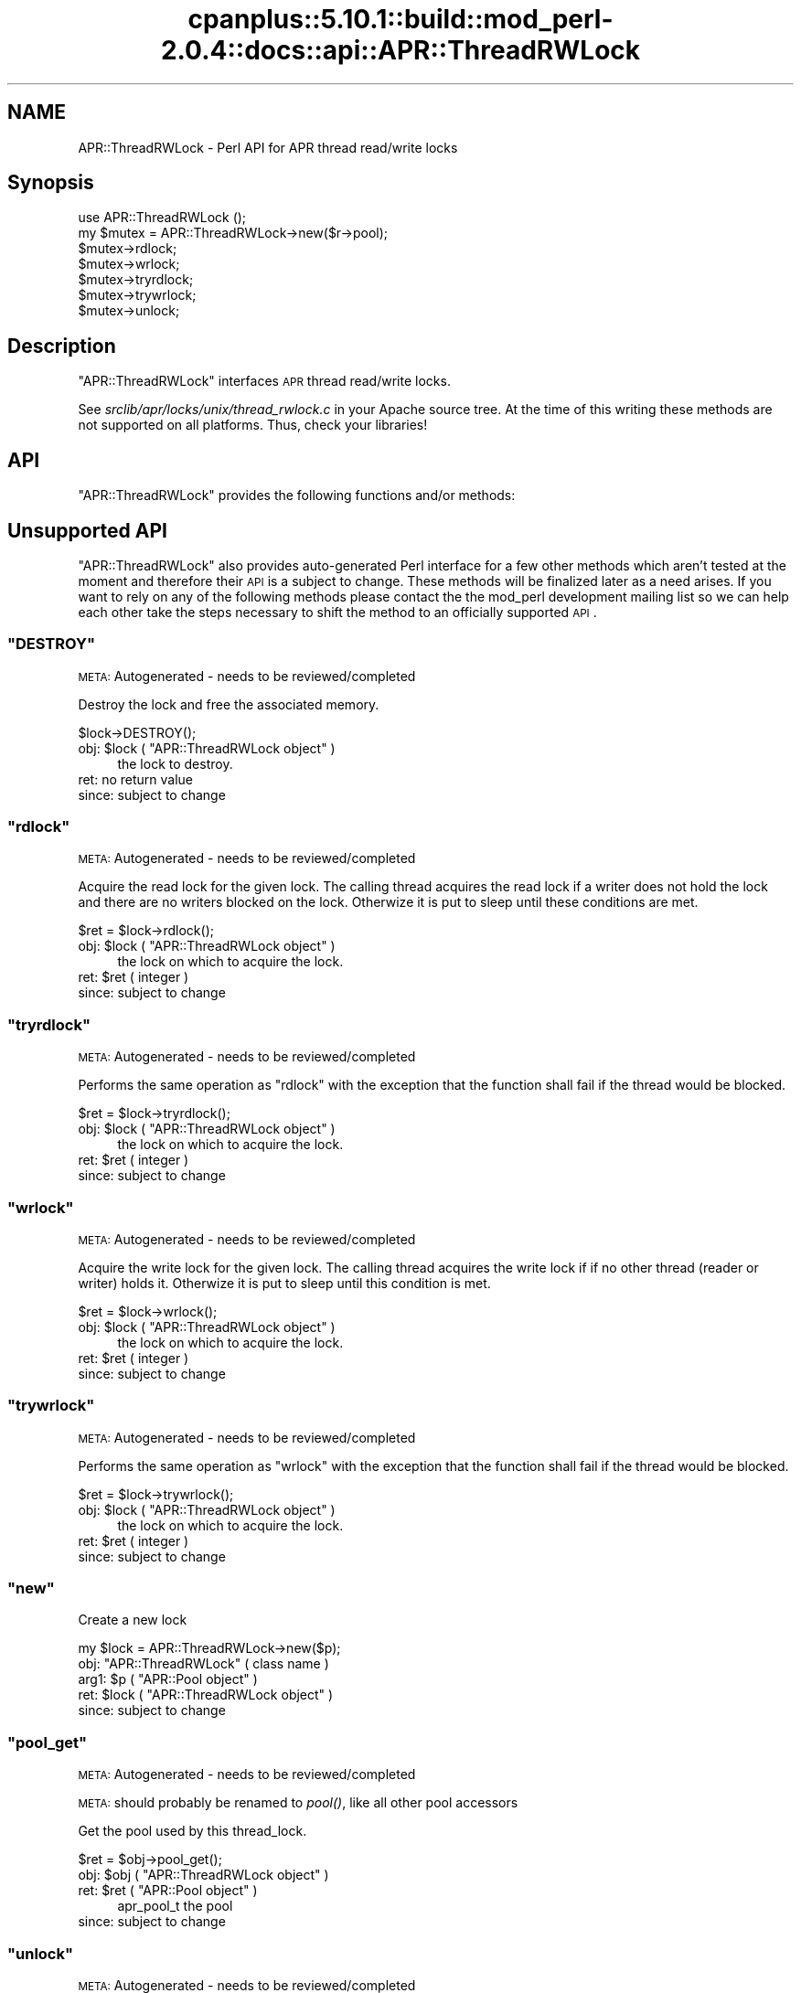 .\" Automatically generated by Pod::Man 2.22 (Pod::Simple 3.07)
.\"
.\" Standard preamble:
.\" ========================================================================
.de Sp \" Vertical space (when we can't use .PP)
.if t .sp .5v
.if n .sp
..
.de Vb \" Begin verbatim text
.ft CW
.nf
.ne \\$1
..
.de Ve \" End verbatim text
.ft R
.fi
..
.\" Set up some character translations and predefined strings.  \*(-- will
.\" give an unbreakable dash, \*(PI will give pi, \*(L" will give a left
.\" double quote, and \*(R" will give a right double quote.  \*(C+ will
.\" give a nicer C++.  Capital omega is used to do unbreakable dashes and
.\" therefore won't be available.  \*(C` and \*(C' expand to `' in nroff,
.\" nothing in troff, for use with C<>.
.tr \(*W-
.ds C+ C\v'-.1v'\h'-1p'\s-2+\h'-1p'+\s0\v'.1v'\h'-1p'
.ie n \{\
.    ds -- \(*W-
.    ds PI pi
.    if (\n(.H=4u)&(1m=24u) .ds -- \(*W\h'-12u'\(*W\h'-12u'-\" diablo 10 pitch
.    if (\n(.H=4u)&(1m=20u) .ds -- \(*W\h'-12u'\(*W\h'-8u'-\"  diablo 12 pitch
.    ds L" ""
.    ds R" ""
.    ds C` ""
.    ds C' ""
'br\}
.el\{\
.    ds -- \|\(em\|
.    ds PI \(*p
.    ds L" ``
.    ds R" ''
'br\}
.\"
.\" Escape single quotes in literal strings from groff's Unicode transform.
.ie \n(.g .ds Aq \(aq
.el       .ds Aq '
.\"
.\" If the F register is turned on, we'll generate index entries on stderr for
.\" titles (.TH), headers (.SH), subsections (.SS), items (.Ip), and index
.\" entries marked with X<> in POD.  Of course, you'll have to process the
.\" output yourself in some meaningful fashion.
.ie \nF \{\
.    de IX
.    tm Index:\\$1\t\\n%\t"\\$2"
..
.    nr % 0
.    rr F
.\}
.el \{\
.    de IX
..
.\}
.\"
.\" Accent mark definitions (@(#)ms.acc 1.5 88/02/08 SMI; from UCB 4.2).
.\" Fear.  Run.  Save yourself.  No user-serviceable parts.
.    \" fudge factors for nroff and troff
.if n \{\
.    ds #H 0
.    ds #V .8m
.    ds #F .3m
.    ds #[ \f1
.    ds #] \fP
.\}
.if t \{\
.    ds #H ((1u-(\\\\n(.fu%2u))*.13m)
.    ds #V .6m
.    ds #F 0
.    ds #[ \&
.    ds #] \&
.\}
.    \" simple accents for nroff and troff
.if n \{\
.    ds ' \&
.    ds ` \&
.    ds ^ \&
.    ds , \&
.    ds ~ ~
.    ds /
.\}
.if t \{\
.    ds ' \\k:\h'-(\\n(.wu*8/10-\*(#H)'\'\h"|\\n:u"
.    ds ` \\k:\h'-(\\n(.wu*8/10-\*(#H)'\`\h'|\\n:u'
.    ds ^ \\k:\h'-(\\n(.wu*10/11-\*(#H)'^\h'|\\n:u'
.    ds , \\k:\h'-(\\n(.wu*8/10)',\h'|\\n:u'
.    ds ~ \\k:\h'-(\\n(.wu-\*(#H-.1m)'~\h'|\\n:u'
.    ds / \\k:\h'-(\\n(.wu*8/10-\*(#H)'\z\(sl\h'|\\n:u'
.\}
.    \" troff and (daisy-wheel) nroff accents
.ds : \\k:\h'-(\\n(.wu*8/10-\*(#H+.1m+\*(#F)'\v'-\*(#V'\z.\h'.2m+\*(#F'.\h'|\\n:u'\v'\*(#V'
.ds 8 \h'\*(#H'\(*b\h'-\*(#H'
.ds o \\k:\h'-(\\n(.wu+\w'\(de'u-\*(#H)/2u'\v'-.3n'\*(#[\z\(de\v'.3n'\h'|\\n:u'\*(#]
.ds d- \h'\*(#H'\(pd\h'-\w'~'u'\v'-.25m'\f2\(hy\fP\v'.25m'\h'-\*(#H'
.ds D- D\\k:\h'-\w'D'u'\v'-.11m'\z\(hy\v'.11m'\h'|\\n:u'
.ds th \*(#[\v'.3m'\s+1I\s-1\v'-.3m'\h'-(\w'I'u*2/3)'\s-1o\s+1\*(#]
.ds Th \*(#[\s+2I\s-2\h'-\w'I'u*3/5'\v'-.3m'o\v'.3m'\*(#]
.ds ae a\h'-(\w'a'u*4/10)'e
.ds Ae A\h'-(\w'A'u*4/10)'E
.    \" corrections for vroff
.if v .ds ~ \\k:\h'-(\\n(.wu*9/10-\*(#H)'\s-2\u~\d\s+2\h'|\\n:u'
.if v .ds ^ \\k:\h'-(\\n(.wu*10/11-\*(#H)'\v'-.4m'^\v'.4m'\h'|\\n:u'
.    \" for low resolution devices (crt and lpr)
.if \n(.H>23 .if \n(.V>19 \
\{\
.    ds : e
.    ds 8 ss
.    ds o a
.    ds d- d\h'-1'\(ga
.    ds D- D\h'-1'\(hy
.    ds th \o'bp'
.    ds Th \o'LP'
.    ds ae ae
.    ds Ae AE
.\}
.rm #[ #] #H #V #F C
.\" ========================================================================
.\"
.IX Title "cpanplus::5.10.1::build::mod_perl-2.0.4::docs::api::APR::ThreadRWLock 3"
.TH cpanplus::5.10.1::build::mod_perl-2.0.4::docs::api::APR::ThreadRWLock 3 "2007-11-12" "perl v5.10.1" "User Contributed Perl Documentation"
.\" For nroff, turn off justification.  Always turn off hyphenation; it makes
.\" way too many mistakes in technical documents.
.if n .ad l
.nh
.SH "NAME"
APR::ThreadRWLock \- Perl API for APR thread read/write locks
.SH "Synopsis"
.IX Header "Synopsis"
.Vb 1
\&  use APR::ThreadRWLock ();
\&
\&  my $mutex = APR::ThreadRWLock\->new($r\->pool);
\&  $mutex\->rdlock;
\&  $mutex\->wrlock;
\&  $mutex\->tryrdlock;
\&  $mutex\->trywrlock;
\&  $mutex\->unlock;
.Ve
.SH "Description"
.IX Header "Description"
\&\f(CW\*(C`APR::ThreadRWLock\*(C'\fR interfaces \s-1APR\s0 thread read/write locks.
.PP
See \fIsrclib/apr/locks/unix/thread_rwlock.c\fR in your Apache source tree.
At the time of this writing these methods are not supported on all
platforms. Thus, check your libraries!
.SH "API"
.IX Header "API"
\&\f(CW\*(C`APR::ThreadRWLock\*(C'\fR provides the following functions and/or methods:
.SH "Unsupported API"
.IX Header "Unsupported API"
\&\f(CW\*(C`APR::ThreadRWLock\*(C'\fR also provides auto-generated Perl interface for a
few other methods which aren't tested at the moment and therefore
their \s-1API\s0 is a subject to change. These methods will be finalized
later as a need arises. If you want to rely on any of the following
methods please contact the the mod_perl development mailing
list so we can help each other take the steps necessary
to shift the method to an officially supported \s-1API\s0.
.ie n .SS """DESTROY"""
.el .SS "\f(CWDESTROY\fP"
.IX Subsection "DESTROY"
\&\s-1META:\s0 Autogenerated \- needs to be reviewed/completed
.PP
Destroy the lock and free the associated memory.
.PP
.Vb 1
\&  $lock\->DESTROY();
.Ve
.ie n .IP "obj: $lock ( ""APR::ThreadRWLock object"" )" 4
.el .IP "obj: \f(CW$lock\fR ( \f(CWAPR::ThreadRWLock object\fR )" 4
.IX Item "obj: $lock ( APR::ThreadRWLock object )"
the lock to destroy.
.IP "ret: no return value" 4
.IX Item "ret: no return value"
.PD 0
.IP "since: subject to change" 4
.IX Item "since: subject to change"
.PD
.ie n .SS """rdlock"""
.el .SS "\f(CWrdlock\fP"
.IX Subsection "rdlock"
\&\s-1META:\s0 Autogenerated \- needs to be reviewed/completed
.PP
Acquire the read lock for the given lock. The calling thread acquires the
read lock if a writer does not hold the lock and there are  no  writers
blocked on the lock. Otherwize it is put to sleep until these conditions
are met.
.PP
.Vb 1
\&  $ret = $lock\->rdlock();
.Ve
.ie n .IP "obj: $lock ( ""APR::ThreadRWLock object"" )" 4
.el .IP "obj: \f(CW$lock\fR ( \f(CWAPR::ThreadRWLock object\fR )" 4
.IX Item "obj: $lock ( APR::ThreadRWLock object )"
the lock on which to acquire the lock.
.ie n .IP "ret: $ret ( integer )" 4
.el .IP "ret: \f(CW$ret\fR ( integer )" 4
.IX Item "ret: $ret ( integer )"
.PD 0
.IP "since: subject to change" 4
.IX Item "since: subject to change"
.PD
.ie n .SS """tryrdlock"""
.el .SS "\f(CWtryrdlock\fP"
.IX Subsection "tryrdlock"
\&\s-1META:\s0 Autogenerated \- needs to be reviewed/completed
.PP
Performs the same operation as \f(CW\*(C`rdlock\*(C'\fR with the exception that the
function shall fail if the thread would be blocked.
.PP
.Vb 1
\&  $ret = $lock\->tryrdlock();
.Ve
.ie n .IP "obj: $lock ( ""APR::ThreadRWLock object"" )" 4
.el .IP "obj: \f(CW$lock\fR ( \f(CWAPR::ThreadRWLock object\fR )" 4
.IX Item "obj: $lock ( APR::ThreadRWLock object )"
the lock on which to acquire the lock.
.ie n .IP "ret: $ret ( integer )" 4
.el .IP "ret: \f(CW$ret\fR ( integer )" 4
.IX Item "ret: $ret ( integer )"
.PD 0
.IP "since: subject to change" 4
.IX Item "since: subject to change"
.PD
.ie n .SS """wrlock"""
.el .SS "\f(CWwrlock\fP"
.IX Subsection "wrlock"
\&\s-1META:\s0 Autogenerated \- needs to be reviewed/completed
.PP
Acquire the write lock for the given lock. The calling thread acquires the
write lock if if no other thread (reader or writer) holds it. Otherwize it
is put to sleep until this condition is met.
.PP
.Vb 1
\&  $ret = $lock\->wrlock();
.Ve
.ie n .IP "obj: $lock ( ""APR::ThreadRWLock object"" )" 4
.el .IP "obj: \f(CW$lock\fR ( \f(CWAPR::ThreadRWLock object\fR )" 4
.IX Item "obj: $lock ( APR::ThreadRWLock object )"
the lock on which to acquire the lock.
.ie n .IP "ret: $ret ( integer )" 4
.el .IP "ret: \f(CW$ret\fR ( integer )" 4
.IX Item "ret: $ret ( integer )"
.PD 0
.IP "since: subject to change" 4
.IX Item "since: subject to change"
.PD
.ie n .SS """trywrlock"""
.el .SS "\f(CWtrywrlock\fP"
.IX Subsection "trywrlock"
\&\s-1META:\s0 Autogenerated \- needs to be reviewed/completed
.PP
Performs the same operation as \f(CW\*(C`wrlock\*(C'\fR with the exception that the
function shall fail if the thread would be blocked.
.PP
.Vb 1
\&  $ret = $lock\->trywrlock();
.Ve
.ie n .IP "obj: $lock ( ""APR::ThreadRWLock object"" )" 4
.el .IP "obj: \f(CW$lock\fR ( \f(CWAPR::ThreadRWLock object\fR )" 4
.IX Item "obj: $lock ( APR::ThreadRWLock object )"
the lock on which to acquire the lock.
.ie n .IP "ret: $ret ( integer )" 4
.el .IP "ret: \f(CW$ret\fR ( integer )" 4
.IX Item "ret: $ret ( integer )"
.PD 0
.IP "since: subject to change" 4
.IX Item "since: subject to change"
.PD
.ie n .SS """new"""
.el .SS "\f(CWnew\fP"
.IX Subsection "new"
Create a new lock
.PP
.Vb 1
\&  my $lock = APR::ThreadRWLock\->new($p);
.Ve
.ie n .IP "obj: ""APR::ThreadRWLock"" ( class name )" 4
.el .IP "obj: \f(CWAPR::ThreadRWLock\fR ( class name )" 4
.IX Item "obj: APR::ThreadRWLock ( class name )"
.PD 0
.ie n .IP "arg1: $p ( ""APR::Pool object"" )" 4
.el .IP "arg1: \f(CW$p\fR ( \f(CWAPR::Pool object\fR )" 4
.IX Item "arg1: $p ( APR::Pool object )"
.ie n .IP "ret: $lock ( ""APR::ThreadRWLock object"" )" 4
.el .IP "ret: \f(CW$lock\fR ( \f(CWAPR::ThreadRWLock object\fR )" 4
.IX Item "ret: $lock ( APR::ThreadRWLock object )"
.IP "since: subject to change" 4
.IX Item "since: subject to change"
.PD
.ie n .SS """pool_get"""
.el .SS "\f(CWpool_get\fP"
.IX Subsection "pool_get"
\&\s-1META:\s0 Autogenerated \- needs to be reviewed/completed
.PP
\&\s-1META:\s0 should probably be renamed to \fIpool()\fR, like all other pool
accessors
.PP
Get the pool used by this thread_lock.
.PP
.Vb 1
\&  $ret = $obj\->pool_get();
.Ve
.ie n .IP "obj: $obj ( ""APR::ThreadRWLock object"" )" 4
.el .IP "obj: \f(CW$obj\fR ( \f(CWAPR::ThreadRWLock object\fR )" 4
.IX Item "obj: $obj ( APR::ThreadRWLock object )"
.PD 0
.ie n .IP "ret: $ret ( ""APR::Pool object"" )" 4
.el .IP "ret: \f(CW$ret\fR ( \f(CWAPR::Pool object\fR )" 4
.IX Item "ret: $ret ( APR::Pool object )"
.PD
apr_pool_t the pool
.IP "since: subject to change" 4
.IX Item "since: subject to change"
.ie n .SS """unlock"""
.el .SS "\f(CWunlock\fP"
.IX Subsection "unlock"
\&\s-1META:\s0 Autogenerated \- needs to be reviewed/completed
.PP
Release the lock for the given lock.
.PP
.Vb 1
\&  $ret = $lock\->unlock();
.Ve
.ie n .IP "obj: $lock ( ""APR::ThreadRWLock object"" )" 4
.el .IP "obj: \f(CW$lock\fR ( \f(CWAPR::ThreadRWLock object\fR )" 4
.IX Item "obj: $lock ( APR::ThreadRWLock object )"
the lock from which to release the lock.
.ie n .IP "ret: $ret ( integer )" 4
.el .IP "ret: \f(CW$ret\fR ( integer )" 4
.IX Item "ret: $ret ( integer )"
.PD 0
.IP "since: subject to change" 4
.IX Item "since: subject to change"
.PD
.SH "See Also"
.IX Header "See Also"
mod_perl 2.0 documentation.
.SH "Copyright"
.IX Header "Copyright"
mod_perl 2.0 and its core modules are copyrighted under
The Apache Software License, Version 2.0.
.SH "Authors"
.IX Header "Authors"
The mod_perl development team and numerous
contributors.
